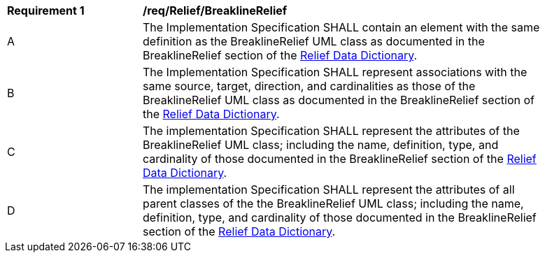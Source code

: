 [[req_Relief_BreaklineRelief]]
[width="90%",cols="2,6"]
|===
^|*Requirement  {counter:req-id}* |*/req/Relief/BreaklineRelief* 
^|A |The Implementation Specification SHALL contain an element with the same definition as the BreaklineRelief UML class as documented in the BreaklineRelief section of the <<BreaklineRelief-section,Relief Data Dictionary>>.
^|B |The Implementation Specification SHALL represent associations with the same source, target, direction, and cardinalities as those of the BreaklineRelief UML class as documented in the BreaklineRelief section of the <<BreaklineRelief-section,Relief Data Dictionary>>.
^|C |The implementation Specification SHALL represent the attributes of the BreaklineRelief UML class; including the name, definition, type, and cardinality of those documented in the BreaklineRelief section of the <<BreaklineRelief-section,Relief Data Dictionary>>.
^|D |The implementation Specification SHALL represent the attributes of all parent classes of the the BreaklineRelief UML class; including the name, definition, type, and cardinality of those documented in the BreaklineRelief section of the <<BreaklineRelief-section,Relief Data Dictionary>>.
|===
